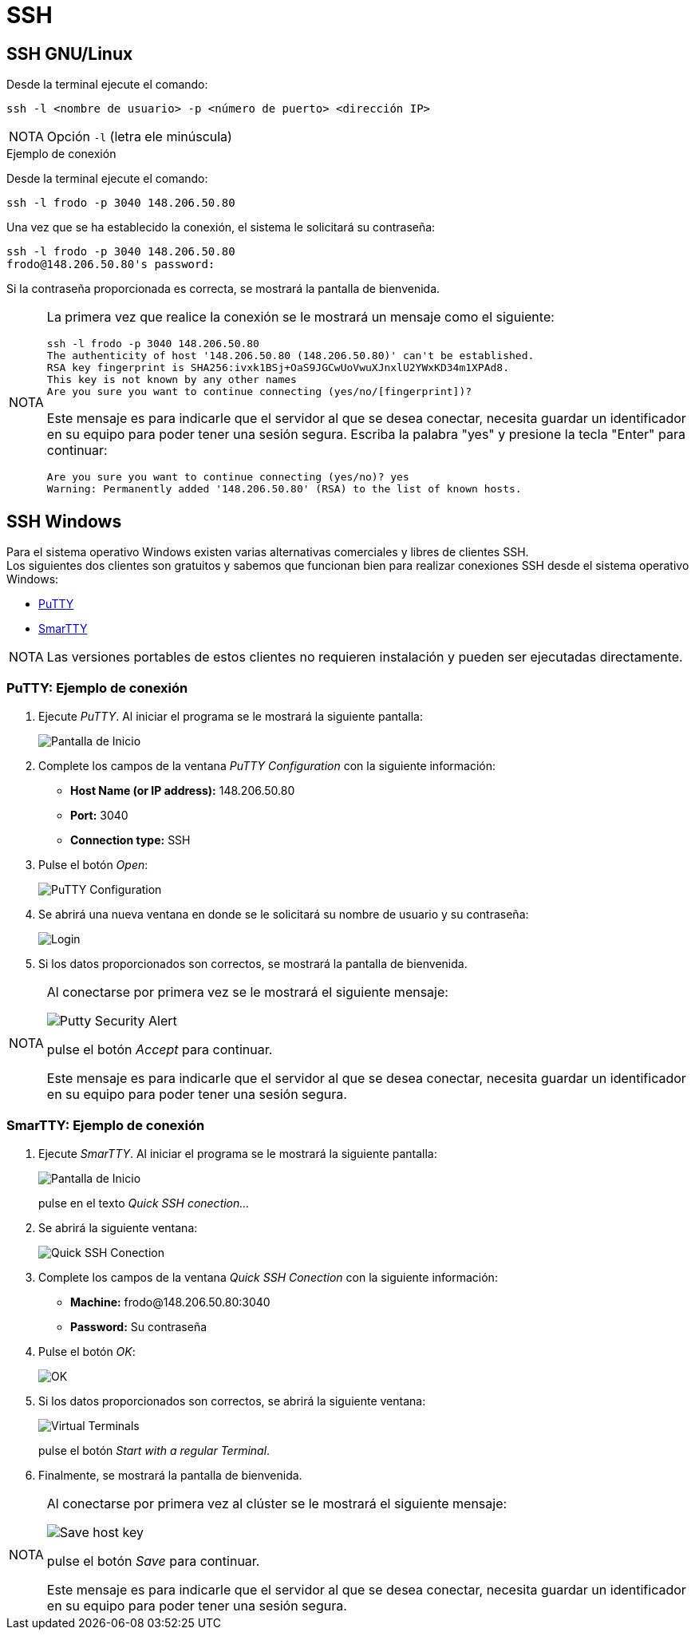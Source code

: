 = SSH
:table-caption: Tabla 
:figure-caption: Figura 

[#ssh_linux_os]
== SSH GNU/Linux

Desde la terminal ejecute el comando:
[source,cli]
----
ssh -l <nombre de usuario> -p <número de puerto> <dirección IP>
----

[NOTE,caption=NOTA]
====
Opción `-l` (letra ele minúscula)
====

.Ejemplo de conexión
****
Desde la terminal ejecute el comando:
----
ssh -l frodo -p 3040 148.206.50.80
----

Una vez que se ha establecido la conexión, el sistema le solicitará su contraseña:
----
ssh -l frodo -p 3040 148.206.50.80
frodo@148.206.50.80's password:
----

Si la contraseña proporcionada es correcta, se mostrará la pantalla de bienvenida.

[NOTE,caption=NOTA]
====
La primera vez que realice la conexión se le mostrará un mensaje como el siguiente:
----
ssh -l frodo -p 3040 148.206.50.80
The authenticity of host '148.206.50.80 (148.206.50.80)' can't be established.
RSA key fingerprint is SHA256:ivxk1BSj+OaS9JGCwUoVwuXJnxlU2YWxKD34m1XPAd8.
This key is not known by any other names
Are you sure you want to continue connecting (yes/no/[fingerprint])?
----

Este mensaje es para indicarle que el servidor al que se desea conectar, necesita guardar un identificador en su equipo para poder tener una sesión segura. Escriba la palabra "yes" y presione la tecla "Enter" para continuar:
----
Are you sure you want to continue connecting (yes/no)? yes
Warning: Permanently added '148.206.50.80' (RSA) to the list of known hosts.
----
====
****


[#ssh_windows]
== SSH Windows
Para el sistema operativo Windows existen varias alternativas comerciales y libres de clientes SSH. +
Los siguientes dos clientes son gratuitos y sabemos que funcionan bien para realizar conexiones SSH desde el sistema operativo Windows:

[square]
* https://portableapps.com/apps/internet/putty_portable[PuTTY]
* http://smartty.sysprogs.com/[SmarTTY]

[NOTE, caption=NOTA]
====
Las versiones portables de estos clientes no requieren instalación y pueden ser ejecutadas directamente.
====

[#windows_putty]
=== PuTTY: Ejemplo de conexión
. Ejecute _PuTTY_. Al iniciar el programa se le mostrará la siguiente pantalla:
+
image::anexos/putty/pantalla_inicio.png["Pantalla de Inicio"]

. Complete los campos de la ventana _PuTTY Configuration_ con la siguiente información:
[square]
* *Host Name (or IP address):* 148.206.50.80
* *Port:* 3040
* *Connection type:* SSH

. Pulse el botón _Open_:
+
image::anexos/putty/configuracion.png["PuTTY Configuration"]

. Se abrirá una nueva ventana en donde se le solicitará su nombre de usuario y su contraseña:
+
image::anexos/putty/login.png["Login"]

. Si los datos proporcionados son correctos, se mostrará la pantalla de bienvenida.

[NOTE, caption=NOTA]
====
Al conectarse por primera vez se le mostrará el siguiente mensaje:

image::anexos/putty/security_alert.png["Putty Security Alert"]

pulse el botón _Accept_ para continuar.

Este mensaje es para indicarle que el servidor al que se desea conectar, necesita guardar un identificador en su equipo para poder tener una sesión segura.
====

[#windows_smartty]
=== SmarTTY: Ejemplo de conexión
. Ejecute _SmarTTY_. Al iniciar el programa se le mostrará la siguiente pantalla:
+
image::anexos/smartty/pantalla_inicio.png["Pantalla de Inicio"]
+
pulse en el texto _Quick SSH conection..._

. Se abrirá la siguiente ventana:
+
image::anexos/smartty/quick_ssh_connection.png["Quick SSH Conection"] 

. Complete los campos de la ventana _Quick SSH Conection_ con la siguiente información:
[square]
* *Machine:* frodo@148.206.50.80:3040
* *Password:* Su contraseña

. Pulse el botón _OK_:
+
image::anexos/smartty/ok.png[OK]

. Si los datos proporcionados son correctos, se abrirá la siguiente ventana:
+
image::anexos/smartty/virtual_terminals.png["Virtual Terminals"]
+
pulse el botón _Start with a regular Terminal_.

. Finalmente, se mostrará la pantalla de bienvenida.

[NOTE, caption=NOTA]
====
Al conectarse por primera vez al clúster se le mostrará el siguiente mensaje:

image::anexos/smartty/save_host_key.png[Save host key]

pulse el botón _Save_ para continuar.

Este mensaje es para indicarle que el servidor al que se desea conectar, necesita guardar un identificador en su equipo para poder tener una sesión segura.
====
